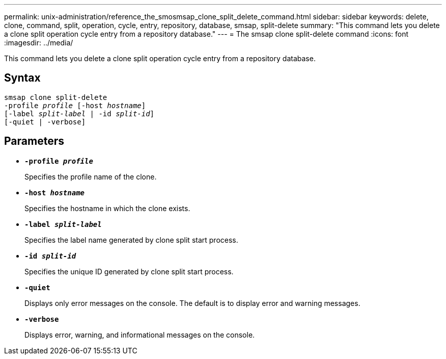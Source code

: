---
permalink: unix-administration/reference_the_smosmsap_clone_split_delete_command.html
sidebar: sidebar
keywords: delete, clone, command, split, operation, cycle, entry, repository, database, smsap, split-delete
summary: "This command lets you delete a clone split operation cycle entry from a repository database."
---
= The smsap clone split-delete command
:icons: font
:imagesdir: ../media/

[.lead]
This command lets you delete a clone split operation cycle entry from a repository database.

== Syntax

[subs=+macros]
----
pass:quotes[smsap clone split-delete
-profile _profile_ [-host _hostname_\]
[-label _split-label_ | -id _split-id_\]
[-quiet | -verbose\]]
----

== Parameters

* `*-profile _profile_*`
+
Specifies the profile name of the clone.

* `*-host _hostname_*`
+
Specifies the hostname in which the clone exists.

* `*-label _split-label_*`
+
Specifies the label name generated by clone split start process.

* `*-id _split-id_*`
+
Specifies the unique ID generated by clone split start process.

* `*-quiet*`
+
Displays only error messages on the console. The default is to display error and warning messages.

* `*-verbose*`
+
Displays error, warning, and informational messages on the console.
